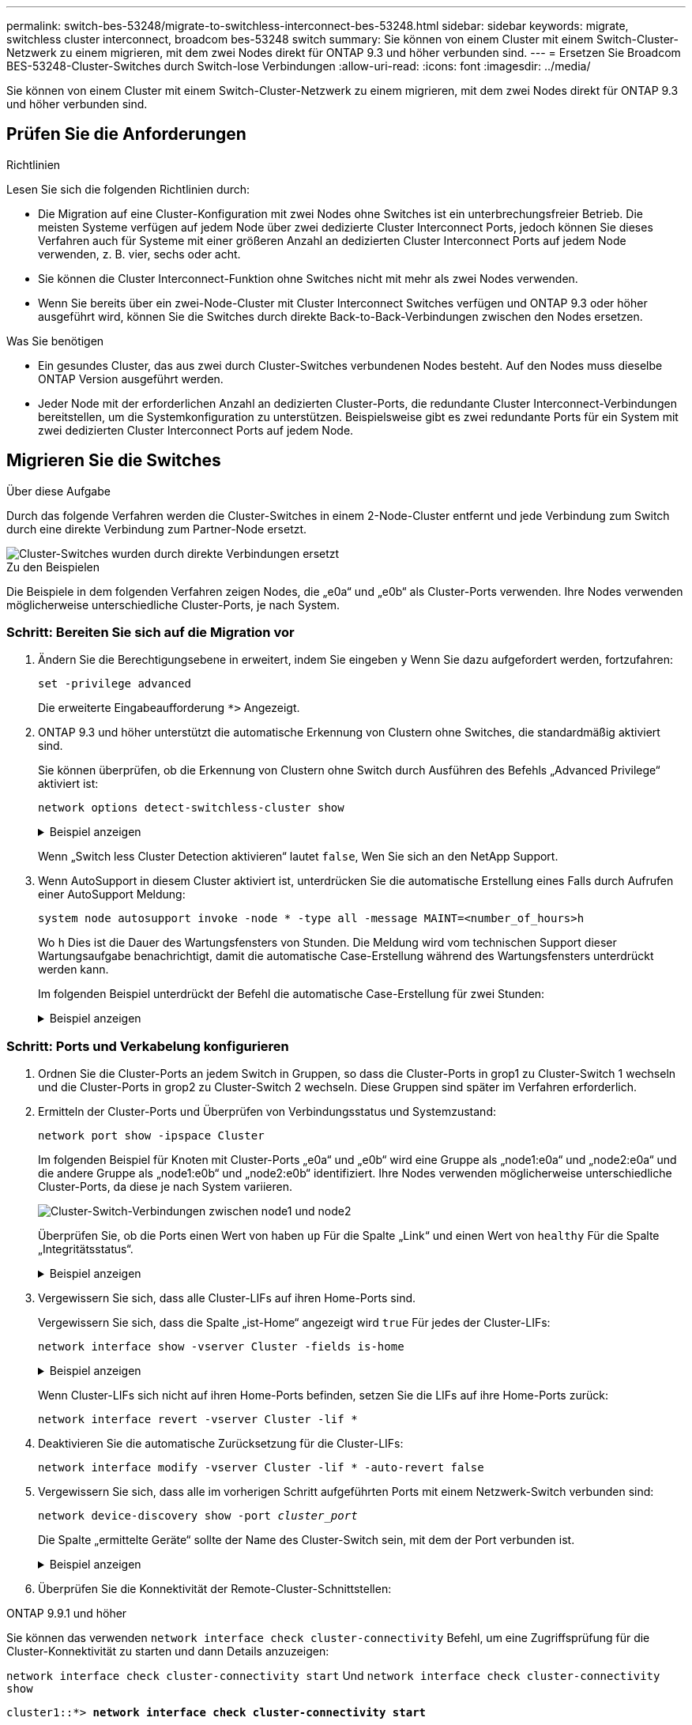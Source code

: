 ---
permalink: switch-bes-53248/migrate-to-switchless-interconnect-bes-53248.html 
sidebar: sidebar 
keywords: migrate, switchless cluster interconnect, broadcom bes-53248 switch 
summary: Sie können von einem Cluster mit einem Switch-Cluster-Netzwerk zu einem migrieren, mit dem zwei Nodes direkt für ONTAP 9.3 und höher verbunden sind. 
---
= Ersetzen Sie Broadcom BES-53248-Cluster-Switches durch Switch-lose Verbindungen
:allow-uri-read: 
:icons: font
:imagesdir: ../media/


[role="lead"]
Sie können von einem Cluster mit einem Switch-Cluster-Netzwerk zu einem migrieren, mit dem zwei Nodes direkt für ONTAP 9.3 und höher verbunden sind.



== Prüfen Sie die Anforderungen

.Richtlinien
Lesen Sie sich die folgenden Richtlinien durch:

* Die Migration auf eine Cluster-Konfiguration mit zwei Nodes ohne Switches ist ein unterbrechungsfreier Betrieb. Die meisten Systeme verfügen auf jedem Node über zwei dedizierte Cluster Interconnect Ports, jedoch können Sie dieses Verfahren auch für Systeme mit einer größeren Anzahl an dedizierten Cluster Interconnect Ports auf jedem Node verwenden, z. B. vier, sechs oder acht.
* Sie können die Cluster Interconnect-Funktion ohne Switches nicht mit mehr als zwei Nodes verwenden.
* Wenn Sie bereits über ein zwei-Node-Cluster mit Cluster Interconnect Switches verfügen und ONTAP 9.3 oder höher ausgeführt wird, können Sie die Switches durch direkte Back-to-Back-Verbindungen zwischen den Nodes ersetzen.


.Was Sie benötigen
* Ein gesundes Cluster, das aus zwei durch Cluster-Switches verbundenen Nodes besteht. Auf den Nodes muss dieselbe ONTAP Version ausgeführt werden.
* Jeder Node mit der erforderlichen Anzahl an dedizierten Cluster-Ports, die redundante Cluster Interconnect-Verbindungen bereitstellen, um die Systemkonfiguration zu unterstützen. Beispielsweise gibt es zwei redundante Ports für ein System mit zwei dedizierten Cluster Interconnect Ports auf jedem Node.




== Migrieren Sie die Switches

.Über diese Aufgabe
Durch das folgende Verfahren werden die Cluster-Switches in einem 2-Node-Cluster entfernt und jede Verbindung zum Switch durch eine direkte Verbindung zum Partner-Node ersetzt.

image::../media/tnsc_clusterswitches_and_direct_connections.PNG[Cluster-Switches wurden durch direkte Verbindungen ersetzt]

.Zu den Beispielen
Die Beispiele in dem folgenden Verfahren zeigen Nodes, die „e0a“ und „e0b“ als Cluster-Ports verwenden. Ihre Nodes verwenden möglicherweise unterschiedliche Cluster-Ports, je nach System.



=== Schritt: Bereiten Sie sich auf die Migration vor

. Ändern Sie die Berechtigungsebene in erweitert, indem Sie eingeben `y` Wenn Sie dazu aufgefordert werden, fortzufahren:
+
`set -privilege advanced`

+
Die erweiterte Eingabeaufforderung `*>` Angezeigt.

. ONTAP 9.3 und höher unterstützt die automatische Erkennung von Clustern ohne Switches, die standardmäßig aktiviert sind.
+
Sie können überprüfen, ob die Erkennung von Clustern ohne Switch durch Ausführen des Befehls „Advanced Privilege“ aktiviert ist:

+
`network options detect-switchless-cluster show`

+
.Beispiel anzeigen
[%collapsible]
====
Die folgende Beispielausgabe zeigt, ob die Option aktiviert ist.

[listing]
----
cluster::*> network options detect-switchless-cluster show
   (network options detect-switchless-cluster show)
Enable Switchless Cluster Detection: true
----
====
+
Wenn „Switch less Cluster Detection aktivieren“ lautet `false`, Wen Sie sich an den NetApp Support.

. Wenn AutoSupport in diesem Cluster aktiviert ist, unterdrücken Sie die automatische Erstellung eines Falls durch Aufrufen einer AutoSupport Meldung:
+
`system node autosupport invoke -node * -type all -message MAINT=<number_of_hours>h`

+
Wo `h` Dies ist die Dauer des Wartungsfensters von Stunden. Die Meldung wird vom technischen Support dieser Wartungsaufgabe benachrichtigt, damit die automatische Case-Erstellung während des Wartungsfensters unterdrückt werden kann.

+
Im folgenden Beispiel unterdrückt der Befehl die automatische Case-Erstellung für zwei Stunden:

+
.Beispiel anzeigen
[%collapsible]
====
[listing]
----
cluster::*> system node autosupport invoke -node * -type all -message MAINT=2h
----
====




=== Schritt: Ports und Verkabelung konfigurieren

. Ordnen Sie die Cluster-Ports an jedem Switch in Gruppen, so dass die Cluster-Ports in grop1 zu Cluster-Switch 1 wechseln und die Cluster-Ports in grop2 zu Cluster-Switch 2 wechseln. Diese Gruppen sind später im Verfahren erforderlich.
. Ermitteln der Cluster-Ports und Überprüfen von Verbindungsstatus und Systemzustand:
+
`network port show -ipspace Cluster`

+
Im folgenden Beispiel für Knoten mit Cluster-Ports „e0a“ und „e0b“ wird eine Gruppe als „node1:e0a“ und „node2:e0a“ und die andere Gruppe als „node1:e0b“ und „node2:e0b“ identifiziert. Ihre Nodes verwenden möglicherweise unterschiedliche Cluster-Ports, da diese je nach System variieren.

+
image::../media/tnsc_clusterswitch_connections.PNG[Cluster-Switch-Verbindungen zwischen node1 und node2]

+
Überprüfen Sie, ob die Ports einen Wert von haben `up` Für die Spalte „Link“ und einen Wert von `healthy` Für die Spalte „Integritätsstatus“.

+
.Beispiel anzeigen
[%collapsible]
====
[listing]
----
cluster::> network port show -ipspace Cluster
Node: node1
                                                                 Ignore
                                             Speed(Mbps) Health  Health
Port  IPspace   Broadcast Domain Link  MTU   Admin/Oper	 Status  Status
----- --------- ---------------- ----- ----- ----------- ------- -------
e0a   Cluster   Cluster          up    9000  auto/10000  healthy false
e0b   Cluster   Cluster          up    9000  auto/10000  healthy false

Node: node2
                                                                 Ignore
                                             Speed(Mbps) Health  Health
Port  IPspace   Broadcast Domain Link  MTU   Admin/Oper	 Status  Status
----- --------- ---------------- ----- ----- ----------- ------- -------
e0a   Cluster   Cluster          up    9000  auto/10000  healthy false
e0b   Cluster   Cluster          up    9000  auto/10000  healthy false
4 entries were displayed.
----
====
. Vergewissern Sie sich, dass alle Cluster-LIFs auf ihren Home-Ports sind.
+
Vergewissern Sie sich, dass die Spalte „ist-Home“ angezeigt wird `true` Für jedes der Cluster-LIFs:

+
`network interface show -vserver Cluster -fields is-home`

+
.Beispiel anzeigen
[%collapsible]
====
[listing]
----
cluster::*> net int show -vserver Cluster -fields is-home
(network interface show)
vserver  lif          is-home
-------- ------------ --------
Cluster  node1_clus1  true
Cluster  node1_clus2  true
Cluster  node2_clus1  true
Cluster  node2_clus2  true
4 entries were displayed.
----
====
+
Wenn Cluster-LIFs sich nicht auf ihren Home-Ports befinden, setzen Sie die LIFs auf ihre Home-Ports zurück:

+
`network interface revert -vserver Cluster -lif *`

. Deaktivieren Sie die automatische Zurücksetzung für die Cluster-LIFs:
+
`network interface modify -vserver Cluster -lif * -auto-revert false`

. Vergewissern Sie sich, dass alle im vorherigen Schritt aufgeführten Ports mit einem Netzwerk-Switch verbunden sind:
+
`network device-discovery show -port _cluster_port_`

+
Die Spalte „ermittelte Geräte“ sollte der Name des Cluster-Switch sein, mit dem der Port verbunden ist.

+
.Beispiel anzeigen
[%collapsible]
====
Das folgende Beispiel zeigt, dass Cluster-Ports „e0a“ und „e0b“ korrekt mit Cluster-Switches „cs1“ und „cs2“ verbunden sind.

[listing]
----
cluster::> network device-discovery show -port e0a|e0b
  (network device-discovery show)
Node/     Local  Discovered
Protocol  Port   Device (LLDP: ChassisID)  Interface  Platform
--------- ------ ------------------------- ---------- ----------
node1/cdp
          e0a    cs1                       0/11       BES-53248
          e0b    cs2                       0/12       BES-53248
node2/cdp
          e0a    cs1                       0/9        BES-53248
          e0b    cs2                       0/9        BES-53248
4 entries were displayed.
----
====
. Überprüfen Sie die Konnektivität der Remote-Cluster-Schnittstellen:


[role="tabbed-block"]
====
.ONTAP 9.9.1 und höher
--
Sie können das verwenden `network interface check cluster-connectivity` Befehl, um eine Zugriffsprüfung für die Cluster-Konnektivität zu starten und dann Details anzuzeigen:

`network interface check cluster-connectivity start` Und `network interface check cluster-connectivity show`

[listing, subs="+quotes"]
----
cluster1::*> *network interface check cluster-connectivity start*
----
*HINWEIS:* Warten Sie einige Sekunden, bevor Sie den Befehl ausführen `show`, um die Details anzuzeigen.

[listing, subs="+quotes"]
----
cluster1::*> *network interface check cluster-connectivity show*
                                  Source           Destination      Packet
Node   Date                       LIF              LIF              Loss
------ -------------------------- ---------------- ---------------- -----------
node1
       3/5/2022 19:21:18 -06:00   node1_clus2      node2-clus1      none
       3/5/2022 19:21:20 -06:00   node1_clus2      node2_clus2      none
node2
       3/5/2022 19:21:18 -06:00   node2_clus2      node1_clus1      none
       3/5/2022 19:21:20 -06:00   node2_clus2      node1_clus2      none
----
--
.Alle ONTAP Versionen
--
Sie können für alle ONTAP Versionen auch den verwenden `cluster ping-cluster -node <name>` Befehl zum Überprüfen der Konnektivität:

`cluster ping-cluster -node <name>`

[listing, subs="+quotes"]
----
cluster1::*> *cluster ping-cluster -node local*
Host is node2
Getting addresses from network interface table...
Cluster node1_clus1 169.254.209.69 node1 e0a
Cluster node1_clus2 169.254.49.125 node1 e0b
Cluster node2_clus1 169.254.47.194 node2 e0a
Cluster node2_clus2 169.254.19.183 node2 e0b
Local = 169.254.47.194 169.254.19.183
Remote = 169.254.209.69 169.254.49.125
Cluster Vserver Id = 4294967293
Ping status:

Basic connectivity succeeds on 4 path(s)
Basic connectivity fails on 0 path(s)

Detected 9000 byte MTU on 4 path(s):
Local 169.254.47.194 to Remote 169.254.209.69
Local 169.254.47.194 to Remote 169.254.49.125
Local 169.254.19.183 to Remote 169.254.209.69
Local 169.254.19.183 to Remote 169.254.49.125
Larger than PMTU communication succeeds on 4 path(s)
RPC status:
2 paths up, 0 paths down (tcp check)
2 paths up, 0 paths down (udp check)
----
--
====
. [[step7]] Überprüfen Sie, ob das Cluster ordnungsgemäß ist:
+
`cluster ring show`

+
Alle Einheiten müssen entweder Master oder sekundär sein.

. Richten Sie die Konfiguration ohne Switches für die Ports in Gruppe 1 ein.
+

IMPORTANT: Um mögliche Netzwerkprobleme zu vermeiden, müssen Sie die Ports von group1 trennen und sie so schnell wie möglich wieder zurückverbinden, z. B. *in weniger als 20 Sekunden*.

+
.. Ziehen Sie alle Kabel gleichzeitig von den Anschlüssen in Groupp1 ab.
+
Im folgenden Beispiel werden die Kabel von Port „e0a“ auf jeden Node getrennt, und der Cluster-Traffic wird auf jedem Node durch den Switch und Port „e0b“ fortgesetzt:

+
image::../media/tnsc_clusterswitch1_disconnected.PNG[ClusterSwitch1 getrennt]

.. Schließen Sie die Anschlüsse in der Gruppe p1 zurück an die Rückseite an.
+
Im folgenden Beispiel ist „e0a“ auf node1 mit „e0a“ auf node2 verbunden:

+
image::../media/tnsc_ports_e0a_direct_connection.PNG[Direkte Verbindung zwischen Ports „e0a“]



. Die Cluster-Netzwerkoption ohne Switches wechselt von `false` Bis `true`. Dies kann bis zu 45 Sekunden dauern. Vergewissern Sie sich, dass die Option „ohne Switch“ auf eingestellt ist `true`:
+
`network options switchless-cluster show`

+
Das folgende Beispiel zeigt, dass das Cluster ohne Switches aktiviert ist:

+
[listing]
----
cluster::*> network options switchless-cluster show
Enable Switchless Cluster: true
----
. Überprüfen Sie die Konnektivität der Remote-Cluster-Schnittstellen:


[role="tabbed-block"]
====
.ONTAP 9.9.1 und höher
--
Sie können das verwenden `network interface check cluster-connectivity` Befehl, um eine Zugriffsprüfung für die Cluster-Konnektivität zu starten und dann Details anzuzeigen:

`network interface check cluster-connectivity start` Und `network interface check cluster-connectivity show`

[listing, subs="+quotes"]
----
cluster1::*> *network interface check cluster-connectivity start*
----
*HINWEIS:* Warten Sie einige Sekunden, bevor Sie den Befehl ausführen `show`, um die Details anzuzeigen.

[listing, subs="+quotes"]
----
cluster1::*> *network interface check cluster-connectivity show*
                                  Source           Destination      Packet
Node   Date                       LIF              LIF              Loss
------ -------------------------- ---------------- ---------------- -----------
node1
       3/5/2022 19:21:18 -06:00   node1_clus2      node2-clus1      none
       3/5/2022 19:21:20 -06:00   node1_clus2      node2_clus2      none
node2
       3/5/2022 19:21:18 -06:00   node2_clus2      node1_clus1      none
       3/5/2022 19:21:20 -06:00   node2_clus2      node1_clus2      none
----
--
.Alle ONTAP Versionen
--
Sie können für alle ONTAP Versionen auch den verwenden `cluster ping-cluster -node <name>` Befehl zum Überprüfen der Konnektivität:

`cluster ping-cluster -node <name>`

[listing, subs="+quotes"]
----
cluster1::*> *cluster ping-cluster -node local*
Host is node2
Getting addresses from network interface table...
Cluster node1_clus1 169.254.209.69 node1 e0a
Cluster node1_clus2 169.254.49.125 node1 e0b
Cluster node2_clus1 169.254.47.194 node2 e0a
Cluster node2_clus2 169.254.19.183 node2 e0b
Local = 169.254.47.194 169.254.19.183
Remote = 169.254.209.69 169.254.49.125
Cluster Vserver Id = 4294967293
Ping status:

Basic connectivity succeeds on 4 path(s)
Basic connectivity fails on 0 path(s)

Detected 9000 byte MTU on 4 path(s):
Local 169.254.47.194 to Remote 169.254.209.69
Local 169.254.47.194 to Remote 169.254.49.125
Local 169.254.19.183 to Remote 169.254.209.69
Local 169.254.19.183 to Remote 169.254.49.125
Larger than PMTU communication succeeds on 4 path(s)
RPC status:
2 paths up, 0 paths down (tcp check)
2 paths up, 0 paths down (udp check)
----
--
====

IMPORTANT: Bevor Sie mit dem nächsten Schritt fortfahren, müssen Sie mindestens zwei Minuten warten, um eine funktionierende Back-to-Back-Verbindung für Gruppe 1 zu bestätigen.

. [[step11]] richten Sie die Konfiguration ohne Switches für die Ports in Gruppe 2 ein.
+

IMPORTANT: Um mögliche Netzwerkprobleme zu vermeiden, müssen Sie die Ports von groerp2 trennen und sie so schnell wie möglich wieder zurückverbinden, z. B. *in weniger als 20 Sekunden*.

+
.. Ziehen Sie alle Kabel gleichzeitig von den Anschlüssen in Groupp2 ab.
+
Im folgenden Beispiel werden die Kabel von Port „e0b“ auf jedem Node getrennt, und der Cluster-Datenverkehr wird durch die direkte Verbindung zwischen den „e0a“-Ports fortgesetzt:

+
image::../media/tnsc_clusterswitch2_disconnected.PNG[ClusterSwitch2 getrennt]

.. Verkabeln Sie die Anschlüsse in der Rückführung von Group2.
+
Im folgenden Beispiel wird „e0a“ auf node1 mit „e0a“ auf node2 verbunden und „e0b“ auf node1 ist mit „e0b“ auf node2 verbunden:

+
image::../media/tnsc_node1_and_node2_direct_connection.PNG[Direkte Verbindung zwischen den Ports auf node1 und node2]







=== Schritt 3: Überprüfen Sie die Konfiguration

. Vergewissern Sie sich, dass die Ports auf beiden Nodes ordnungsgemäß verbunden sind:
+
`network device-discovery show -port _cluster_port_`

+
.Beispiel anzeigen
[%collapsible]
====
Das folgende Beispiel zeigt, dass Cluster-Ports „e0a“ und „e0b“ korrekt mit dem entsprechenden Port auf dem Cluster-Partner verbunden sind:

[listing]
----
cluster::> net device-discovery show -port e0a|e0b
  (network device-discovery show)
Node/      Local  Discovered
Protocol   Port   Device (LLDP: ChassisID)  Interface  Platform
---------- ------ ------------------------- ---------- ----------
node1/cdp
           e0a    node2                     e0a        AFF-A300
           e0b    node2                     e0b        AFF-A300
node1/lldp
           e0a    node2 (00:a0:98:da:16:44) e0a        -
           e0b    node2 (00:a0:98:da:16:44) e0b        -
node2/cdp
           e0a    node1                     e0a        AFF-A300
           e0b    node1                     e0b        AFF-A300
node2/lldp
           e0a    node1 (00:a0:98:da:87:49) e0a        -
           e0b    node1 (00:a0:98:da:87:49) e0b        -
8 entries were displayed.
----
====
. Aktivieren Sie die automatische Zurücksetzung für die Cluster-LIFs erneut:
+
`network interface modify -vserver Cluster -lif * -auto-revert true`

. Vergewissern Sie sich, dass alle LIFs Zuhause sind. Dies kann einige Sekunden dauern.
+
`network interface show -vserver Cluster -lif _lif_name_`

+
.Beispiel anzeigen
[%collapsible]
====
Die LIFs wurden zurückgesetzt, wenn die Spalte „ist Home“ lautet `true`, Wie gezeigt für `node1_clus2` Und `node2_clus2` Im folgenden Beispiel:

[listing]
----
cluster::> network interface show -vserver Cluster -fields curr-port,is-home
vserver  lif           curr-port is-home
-------- ------------- --------- -------
Cluster  node1_clus1   e0a       true
Cluster  node1_clus2   e0b       true
Cluster  node2_clus1   e0a       true
Cluster  node2_clus2   e0b       true
4 entries were displayed.
----
====
+
Wenn Cluster-LIFS nicht an die Home Ports zurückgegeben haben, setzen Sie sie manuell vom lokalen Node zurück:

+
`network interface revert -vserver Cluster -lif _lif_name_`

. Überprüfen Sie den Cluster-Status der Nodes von der Systemkonsole eines der beiden Nodes:
+
`cluster show`

+
.Beispiel anzeigen
[%collapsible]
====
Das folgende Beispiel zeigt das Epsilon auf beiden Knoten `false`:

[listing]
----
Node  Health  Eligibility Epsilon
----- ------- ----------- --------
node1 true    true        false
node2 true    true        false
2 entries were displayed.
----
====
. Überprüfen Sie die Konnektivität der Remote-Cluster-Schnittstellen:


[role="tabbed-block"]
====
.ONTAP 9.9.1 und höher
--
Sie können das verwenden `network interface check cluster-connectivity` Befehl, um eine Zugriffsprüfung für die Cluster-Konnektivität zu starten und dann Details anzuzeigen:

`network interface check cluster-connectivity start` Und `network interface check cluster-connectivity show`

[listing, subs="+quotes"]
----
cluster1::*> *network interface check cluster-connectivity start*
----
*HINWEIS:* Warten Sie einige Sekunden, bevor Sie den Befehl ausführen `show`, um die Details anzuzeigen.

[listing, subs="+quotes"]
----
cluster1::*> *network interface check cluster-connectivity show*
                                  Source           Destination      Packet
Node   Date                       LIF              LIF              Loss
------ -------------------------- ---------------- ---------------- -----------
node1
       3/5/2022 19:21:18 -06:00   node1_clus2      node2-clus1      none
       3/5/2022 19:21:20 -06:00   node1_clus2      node2_clus2      none
node2
       3/5/2022 19:21:18 -06:00   node2_clus2      node1_clus1      none
       3/5/2022 19:21:20 -06:00   node2_clus2      node1_clus2      none
----
--
.Alle ONTAP Versionen
--
Sie können für alle ONTAP Versionen auch den verwenden `cluster ping-cluster -node <name>` Befehl zum Überprüfen der Konnektivität:

`cluster ping-cluster -node <name>`

[listing, subs="+quotes"]
----
cluster1::*> *cluster ping-cluster -node local*
Host is node2
Getting addresses from network interface table...
Cluster node1_clus1 169.254.209.69 node1 e0a
Cluster node1_clus2 169.254.49.125 node1 e0b
Cluster node2_clus1 169.254.47.194 node2 e0a
Cluster node2_clus2 169.254.19.183 node2 e0b
Local = 169.254.47.194 169.254.19.183
Remote = 169.254.209.69 169.254.49.125
Cluster Vserver Id = 4294967293
Ping status:

Basic connectivity succeeds on 4 path(s)
Basic connectivity fails on 0 path(s)

Detected 9000 byte MTU on 4 path(s):
Local 169.254.47.194 to Remote 169.254.209.69
Local 169.254.47.194 to Remote 169.254.49.125
Local 169.254.19.183 to Remote 169.254.209.69
Local 169.254.19.183 to Remote 169.254.49.125
Larger than PMTU communication succeeds on 4 path(s)
RPC status:
2 paths up, 0 paths down (tcp check)
2 paths up, 0 paths down (udp check)
----
--
====
. [[Schritt6]] Wenn Sie die automatische Fallerstellung unterdrückt haben, aktivieren Sie sie erneut, indem Sie eine AutoSupport-Meldung aufrufen:
+
`system node autosupport invoke -node * -type all -message MAINT=END`

+
Weitere Informationen finden Sie unter link:https://kb.netapp.com/Advice_and_Troubleshooting/Data_Storage_Software/ONTAP_OS/How_to_suppress_automatic_case_creation_during_scheduled_maintenance_windows_-_ONTAP_9["NetApp KB Artikel 1010449: Wie kann die automatische Case-Erstellung während geplanter Wartungszeiten unterdrückt werden"^].

. Ändern Sie die Berechtigungsebene zurück in den Administrator:
+
`set -privilege admin`


